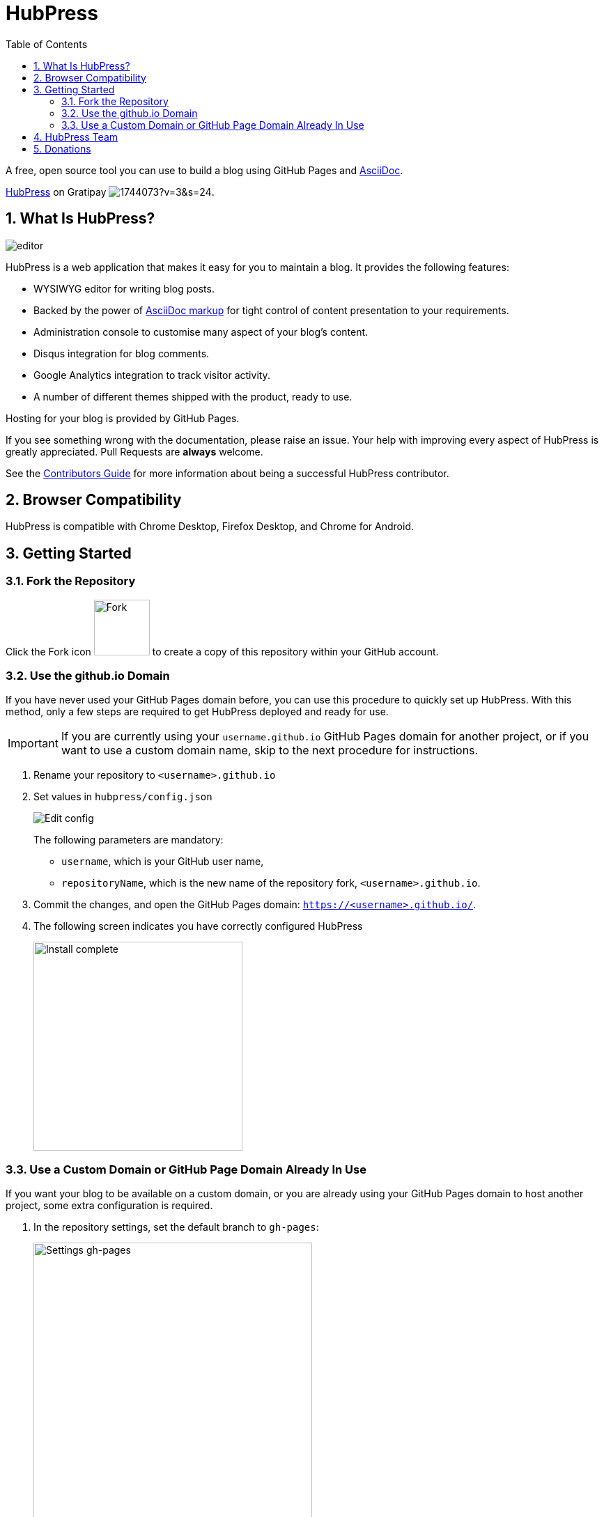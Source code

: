 :toc: macro
:toclevels: 4
:sectnums:

= HubPress

toc::[]

A free, open source tool you can use to build a blog using GitHub Pages and http://asciidoctor.org/docs/user-manual/[AsciiDoc].

https://gratipay.com/hubpress/[HubPress] on Gratipay image:https://avatars1.githubusercontent.com/u/1744073?v=3&s=24[].

== What Is HubPress?
image::http://hubpress.io/img/editor.png[]

HubPress is a web application that makes it easy for you to maintain a blog. It provides the following features:

* WYSIWYG editor for writing blog posts.
* Backed by the power of http://asciidoctor.org/docs/user-manual/[AsciiDoc markup] for tight control of content presentation to your requirements.
* Administration console to customise many aspect of your blog's content.
* Disqus integration for blog comments.
* Google Analytics integration to track visitor activity.
* A number of different themes shipped with the product, ready to use.

Hosting for your blog is provided by GitHub Pages.

If you see something wrong with the documentation, please raise an issue. Your help with improving every aspect of HubPress is greatly appreciated. Pull Requests are *always* welcome.

See the link:CONTRIBUTING.adoc[Contributors Guide] for more information about being a successful HubPress contributor.

== Browser Compatibility

HubPress is compatible with Chrome Desktop, Firefox Desktop, and Chrome for Android.

== Getting Started

=== Fork the Repository

Click the Fork icon image:http://hubpress.io/img/fork-icon.png[Fork,80] to create a copy of this repository within your GitHub account.

=== Use the github.io Domain

If you have never used your GitHub Pages domain before, you can use this procedure to quickly set up HubPress. With this method, only a few steps are required to get HubPress deployed and ready for use.

IMPORTANT: If you are currently using your `username.github.io` GitHub Pages domain for another project, or if you want to use a custom domain name, skip to the next procedure for instructions.

. Rename your repository to `<username>.github.io`

. Set values in `hubpress/config.json`
+
image:http://hubpress.io/img/edit-config.png[Edit config]
+
The following parameters are mandatory:
+
* `username`, which is your GitHub user name,
* `repositoryName`, which is the new name of the repository fork, `<username>.github.io`.
. Commit the changes, and open the GitHub Pages domain:  `https://<username>.github.io/`.
. The following screen indicates you have correctly configured HubPress
+
image:http://hubpress.io/img/home-install.png[Install complete,300]

=== Use a Custom Domain or GitHub Page Domain Already In Use

If you want your blog to be available on a custom domain, or you are already using your GitHub Pages domain to host another project, some extra configuration is required.

. In the repository settings, set the default branch to `gh-pages`:
+
image::https://cloud.githubusercontent.com/assets/8563047/13872457/28d53c9a-ed2e-11e5-9d13-65f5bf2cbbf9.png[Settings gh-pages, 400]
. Switch your repository to the `gh-pages` branch.
+
image:http://hubpress.io/img/switch-gh-pages.png[Install complete,300]
+
. Set the required values in `hubpress/config.json`
+
image:http://hubpress.io/img/edit-config-gh-pages.png[Edit config]
+
The following parameters are mandatory:
+
* `username`, which is your GitHub user name,
* `repositoryName`, which is the repository fork. For example, `hubpress.io` if you did not rename it.
. Commit the changes, and open the GitHub Pages domain:  `https://<username>.github.io/<repositoryName>/`.
. The following screen indicates you have correctly configured HubPress
+
image:http://hubpress.io/img/home-install.png[Install complete,300]

Now you have successfully configured HubPress, you can customise it by adding social network information, experiment with different themes, and make your HubPress blog your own.

See the link:Administration.adoc[Administration Guide] for the next steps you need to take in setting up your HubPress blog.

Once you've completed the configuration aspects, you can write your first blog post. Follow the guidelines in the link:Writers_Guide.adoc[Writer's Guide] to write a sucessful first blog post.

== HubPress Team

Code by http://github.com/anthonny[Anthonny Quérouil] (Twitter - http://twitter.com/anthonny_q[@anthonny_q]).

English Docs by http://github.com/jaredmorgs[Jared Morgan]  (Twitter - http://twitter.com/jaredmorgs[@jaredmorgs]).

Translations (Japanese) by:

* https://github.com/takkyuuplayer[takkyuuplayer],
* https://github.com/hinaloe[hinaloe].

== Donations

HubPress is now on https://gratipay.com/hubpress/[Gratipay]!

image::https://cloud.githubusercontent.com/assets/2006548/12901016/7b09da22-ceb9-11e5-93f7-16ab135b2e2e.png[]

It's not the only way you can help us, but it is certainly a welcome one.
Donations are a great way to show your appreciation for the platform: it inspires us to dedicate extra time away from our families and day jobs to make HubPress an awesome blogging platform for you.

image::https://cloud.githubusercontent.com/assets/2006548/12901085/cc5ee908-ceb9-11e5-9d8b-c526f081f1e9.png[]
